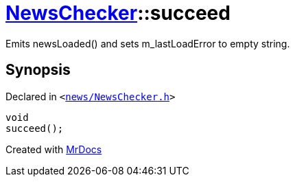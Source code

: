 [#NewsChecker-succeed]
= xref:NewsChecker.adoc[NewsChecker]::succeed
:relfileprefix: ../
:mrdocs:


Emits newsLoaded() and sets m&lowbar;lastLoadError to empty string&period;



== Synopsis

Declared in `&lt;https://github.com/PrismLauncher/PrismLauncher/blob/develop/launcher/news/NewsChecker.h#L99[news&sol;NewsChecker&period;h]&gt;`

[source,cpp,subs="verbatim,replacements,macros,-callouts"]
----
void
succeed();
----



[.small]#Created with https://www.mrdocs.com[MrDocs]#
